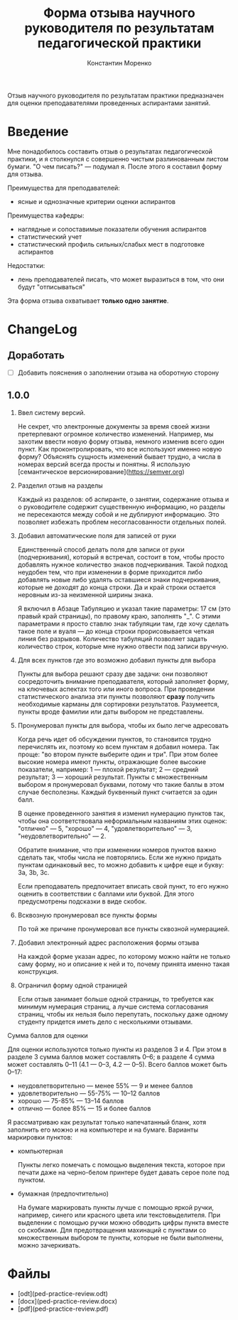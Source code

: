 #+TITLE: Форма отзыва научного руководителя по результатам педагогической практики
#+AUTHOR: Константин Моренко

Отзыв научного руководителя по результатам практики предназначен для
оценки преподавателями проведенных аспирантами занятий.

* Введение
  :PROPERTIES:
  :CUSTOM_ID: intro
  :END:

Мне понадобилось составить отзыв о результатах педагогической
практики, и я столкнулся с совершенно чистым разлинованным листом
бумаги.  "О чем писать?" — подумал я.  После этого я составил форму
для отзыва.

Преимущества для преподавателей:
- ясные и однозначные критерии оценки аспирантов

Преимущества кафедры:
- наглядные и сопоставимые показатели обучения аспирантов
- статистический учет
- статистический профиль сильных/слабых мест в подготовке аспирантов

Недостатки:
- лень преподавателей писать, что может выразиться в том, что они
  будут "отписываться"

Эта форма отзыва охватывает *только одно занятие*.

* ChangeLog
  :PROPERTIES:
  :CUSTOM_ID: changelog
  :END:

** Доработать
   :PROPERTIES:
   :CUSTOM_ID: issues
   :END:

- [ ] Добавить пояснения о заполнении отзыва на оборотную сторону

** 1.0.0
   :PROPERTIES:
   :CUSTOM_ID: v1.0.0
   :END:

1. Ввел систему версий.

   Не секрет, что электронные документы за время своей жизни
   претерпевают огромное количество изменений.  Например, мы захотим
   ввести новую форму отзыва, немного изменив всего один пункт.  Как
   проконтролировать, что все используют именно новую форму?
   Объяснять сущность изменений бывает трудно, а числа в номерах
   версий всегда просты и понятны.  Я использую [семантическое
   версионирование](https://semver.org)

2. Разделил отзыв на разделы

   Каждый из разделов: об аспиранте, о занятии, содержание отзыва и о
   руководителе содержит существенную информацию, но разделы не
   пересекаются между собой и не дублируют информацию.  Это позволяет
   избежать проблем несогласованности отдельных полей.
   
3. Добавил автоматические поля для записей от руки

   Единственный способ делать поля для записи от руки (подчеркивания),
   который я встречал, состоит в том, чтобы просто добавлять нужное
   количество знаков подчеркивания.  Такой подход неудобен тем, что
   при изменении в форме приходится либо добавлять новые либо удалять
   оставшиеся знаки подчеркивания, которые не доходят до конца
   строки.  Да и край строки остается неровным из-за неизменной ширины
   знака.
   
   Я включил в Абзаце Табуляцию и указал такие параметры: 17 см (это
   правый край страницы), по правому краю, заполнять "_".  С этими
   параметрами я просто ставлю знак табуляции там, где хочу сделать
   такое поле и вуаля — до конца строки прорисовывается четкая линия
   без разрывов.  Количество табуляций позволяет задать количество
   строк, которые мне нужно отвести под записи вручную.

4. Для всех пунктов где это возможно добавил пункты для выбора

   Пункты для выбора решают сразу две задачи: они позволяют
   сосредоточить внимание преподавателя, который заполняет форму, на
   ключевых аспектах того или иного вопроса.  При проведении
   статистического анализа эти пункты позволяют *сразу* получить
   необходимые карманы для сортировки результатов.  Разумеется, пункты
   вроде фамилии или даты выбором не представлены.

5. Пронумеровал пункты для выбора, чтобы их было легче адресовать

   Когда речь идет об обсуждении пунктов, то становится трудно
   перечислять их, поэтому ко всем пунктам я добавил номера.  Так
   проще: "во втором пункте выберите один и три".  При этом более
   высокие номера имеют пункты, отражающие более высокие показатели,
   например: 1 — плохой результат; 2 — средний результат; 3 — хороший
   результат.  Пункты с множественным выбором я пронумеровал буквами,
   потому что такие баллы в этом случае бесполезны.  Каждый буквенный
   пункт считается за один балл.
   
   В оценке проведенного занятия я изменил нумерацию пунктов так,
   чтобы она соответствовала неформальным названиям этих оценок:
   "отлично" — 5, "хорошо" — 4, "удовлетворительно" — 3,
   "неудовлетворительно" — 2.
   
   Обратите внимание, что при изменении номеров пунктов важно сделать
   так, чтобы числа не повторялись.  Если же нужно придать пунктам
   одинаковый вес, то можно добавить к цифре еще и букву: 3a, 3b, 3c.
   
   Если преподаватель предпочитает вписать свой пункт, то его нужно
   оценить в соответствии с баллами или буквой.  Для этого
   предусмотрены подсказки в виде скобок.

6. Всквозную пронумеровал все пункты формы

   По той же причине пронумеровал все пункты сквозной нумерацией.
   
7. Добавил электронный адрес расположения формы отзыва

   На каждой форме указан адрес, по которому можно найти не только
   саму форму, но и описание к ней и то, почему принята именно такая
   конструкция.

8. Ограничил форму одной страницей

   Если отзыв занимает больше одной страницы, то требуется как минимум
   нумерация страниц, а лучше система согласования страниц, чтобы их
   нельзя было перепутать, поскольку даже одному студенту придется
   иметь дело с несколькими отзывами.

Сумма баллов для оценки

Для оценки используются только пункты из разделов 3 и 4.  При этом в
разделе 3 сумма баллов может составлять 0–6; в разделе 4 сумма может
составлять 0–11 (4.1 — 0–3, 4.2 — 0–5).  Всего баллов может быть
0–17:
- неудовлетворительно — менее 55% — 9 и менее баллов
- удовлетворительно — 55-75% — 10–12 баллов
- хорошо — 75-85% — 13–14 баллов
- отлично — более 85% — 15 и более баллов

Я рассматриваю как результат только напечатанный бланк, хотя заполнить
его можно и на компьютере и на бумаге.  Варианты маркировки пунктов:

- компьютерная

  Пункты легко помечать с помощью выделения текста, которое при печати
  даже на черно-белом принтере будет давать серое поле под пунктом.
  
- бумажная (предпочтительно)

  На бумаге маркировать пункты лучше с помощью яркой ручки, например,
  синего или красного цвета или текстовыделителя.  При выделении с
  помощью ручки можно обводить цифры пункта вместе со скобками.  Для
  предотвращения махинаций с пунктами со множественным выбором те
  пункты, которые не были выполнены, можно зачеркивать.

* Файлы
  :PROPERTIES:
  :CUSTOM_ID: files
  :END:

- [odt](ped-practice-review.odt)
- [docx](ped-practice-review.docx)
- [pdf](ped-practice-review.pdf)
